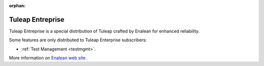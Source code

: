:orphan:

.. _tuleap-enterprise:

Tuleap Entreprise
=================

Tuleap Entreprise is a special distribution of Tuleap crafted by Enalean for
enhanced reliability.

Some features are only distributed to Tuleap Enterprise subscribers:

* :ref:`Test Management <testmgmt>`.

More information on `Enalean web site`_.

.. _Enalean web site: https://www.enalean.com/enterprise-solutions

